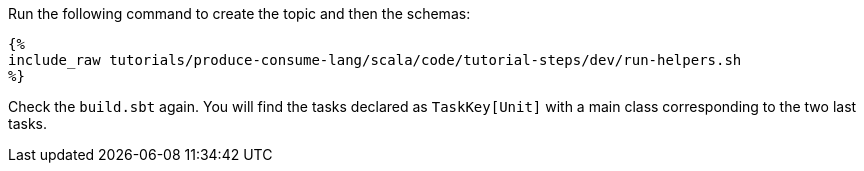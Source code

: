 Run the following command to create the topic and then the schemas:

+++++
<pre class="snippet"><code class="bash">{%
include_raw tutorials/produce-consume-lang/scala/code/tutorial-steps/dev/run-helpers.sh
%}</code></pre>
+++++

Check the `build.sbt` again. You will find the tasks declared as `TaskKey[Unit]` with a main class corresponding to the
two last tasks.
